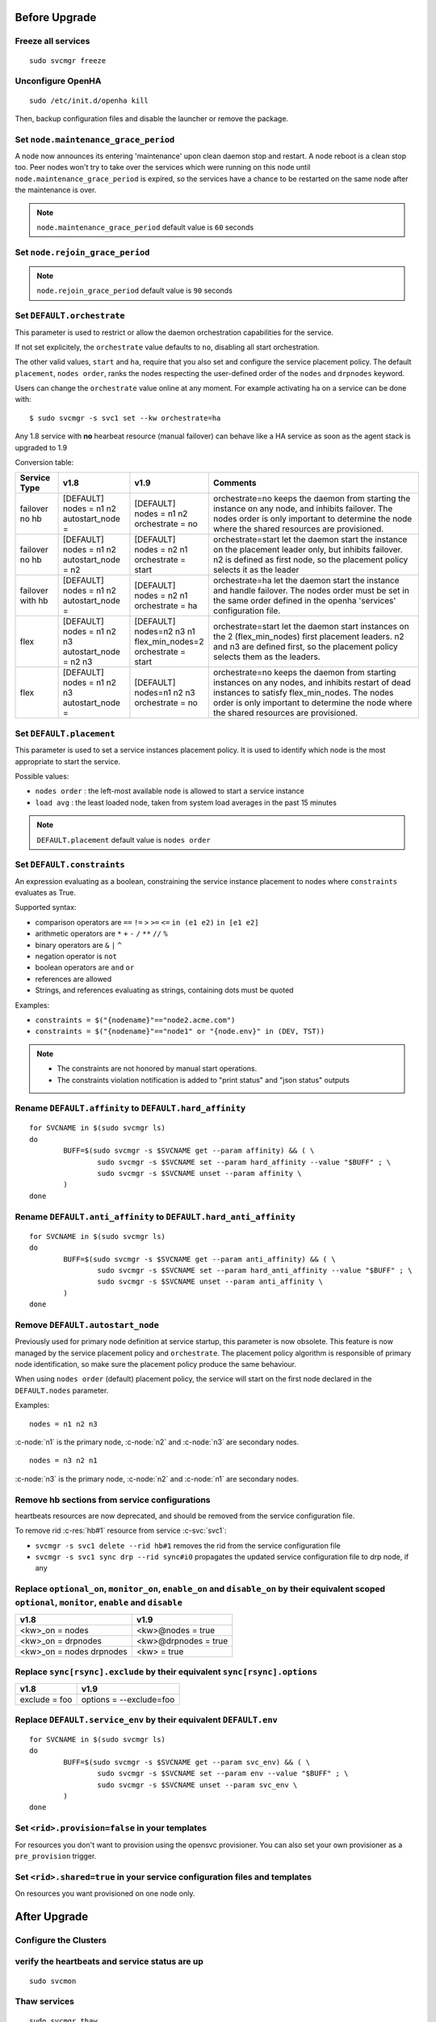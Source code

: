 Before Upgrade
**************

Freeze all services
===================

::

	sudo svcmgr freeze

Unconfigure OpenHA
==================

::

	sudo /etc/init.d/openha kill

Then, backup configuration files and disable the launcher or remove the package.

Set ``node.maintenance_grace_period``
=====================================

A node now announces its entering 'maintenance' upon clean daemon stop and restart. A node reboot is a clean stop too.
Peer nodes won't try to take over the services which were running on this node until ``node.maintenance_grace_period`` is expired, so the services have a chance to be restarted on the same node after the maintenance is over.

.. note::

    ``node.maintenance_grace_period`` default value is ``60`` seconds

Set ``node.rejoin_grace_period``
================================



.. note::

    ``node.rejoin_grace_period`` default value is ``90`` seconds

Set ``DEFAULT.orchestrate``
===========================

This parameter is used to restrict or allow the daemon orchestration capabilities for the service.

If not set explicitely, the ``orchestrate`` value defaults to ``no``, disabling all start orchestration.

The other valid values, ``start`` and ``ha``, require that you also set and configure the service placement policy. The default ``placement``, ``nodes order``, ranks the nodes respecting the user-defined order of the ``nodes`` and ``drpnodes`` keyword.

Users can change the ``orchestrate`` value online at any moment. For example activating ha on a service can be done with::

	$ sudo svcmgr -s svc1 set --kw orchestrate=ha

Any 1.8 service with **no** hearbeat resource (manual failover) can behave like a HA service as soon as the agent stack is upgraded to 1.9

Conversion table:

+---------------+--------------------------+-----------------------+-----------------------------------------------------------------------------------------+
|  Service Type |    v1.8                  |   v1.9                |   Comments                                                                              |
+===============+==========================+=======================+=========================================================================================+
|               | | [DEFAULT]              | | [DEFAULT]           | orchestrate=no keeps the daemon from starting the instance on any node,                 |
| | failover    | | nodes = n1 n2          | | nodes = n1 n2       | and inhibits failover. The nodes order is only important to determine the node where    |
| | no hb       | | autostart_node =       | | orchestrate = no    | the shared resources are provisioned.                                                   |
+---------------+--------------------------+-----------------------+-----------------------------------------------------------------------------------------+
|               | | [DEFAULT]              | | [DEFAULT]           | orchestrate=start let the daemon start the instance on the placement leader only,       |
| | failover    | | nodes = n1 n2          | | nodes = n2 n1       | but inhibits failover. n2 is defined as first node, so the placement policy selects     |
| | no hb       | | autostart_node = n2    | | orchestrate = start | it as the leader                                                                        |
+---------------+--------------------------+-----------------------+-----------------------------------------------------------------------------------------+
|               | | [DEFAULT]              | | [DEFAULT]           | orchestrate=ha let the daemon start the instance and handle failover.                   |
| | failover    | | nodes = n1 n2          | | nodes = n2 n1       | The nodes order must be set in the same order defined in the openha 'services'          |
| | with hb     | | autostart_node =       | | orchestrate = ha    | configuration file.                                                                     |
+---------------+--------------------------+-----------------------+-----------------------------------------------------------------------------------------+
|               | | [DEFAULT]              | | [DEFAULT]           | orchestrate=start let the daemon start instances on the  2 (flex_min_nodes) first       |
| | flex        | | nodes = n1 n2 n3       | | nodes=n2 n3 n1      | placement leaders. n2 and n3 are defined first, so the placement policy selects them    |
|               | | autostart_node = n2 n3 | | flex_min_nodes=2    | as the leaders.                                                                         |
|               |                          | | orchestrate = start |                                                                                         |
+---------------+--------------------------+-----------------------+-----------------------------------------------------------------------------------------+
|               | | [DEFAULT]              | | [DEFAULT]           | orchestrate=no keeps the daemon from starting instances on any nodes, and inhibits      |
| | flex        | | nodes = n1 n2 n3       | | nodes=n1 n2 n3      | restart of dead instances to satisfy flex_min_nodes. The nodes order is only important  |
|               | | autostart_node =       | | orchestrate = no    | to determine the node where the shared resources are provisioned.                       |
|               |                          |                       |                                                                                         |
+---------------+--------------------------+-----------------------+-----------------------------------------------------------------------------------------+

.. seealso:: :ref:`default_orchestrate`


Set ``DEFAULT.placement``
=========================

This parameter is used to set a service instances placement policy. It is used to identify which node is the most appropriate to start the service.

Possible values:

* ``nodes order`` : the left-most available node is allowed to start a service instance
* ``load avg``    : the least loaded node, taken from system load averages in the past 15 minutes

.. note::

    ``DEFAULT.placement`` default value is ``nodes order``

Set ``DEFAULT.constraints``
===========================

An expression evaluating as a boolean, constraining the service instance placement to nodes where ``constraints`` evaluates as True.

Supported syntax:

* comparison operators are ``==`` ``!=`` ``>`` ``>=`` ``<=`` ``in (e1 e2)`` ``in [e1 e2]``
* arithmetic operators are ``*`` ``+`` ``-`` ``/`` ``**`` ``//`` ``%``
* binary operators are ``&`` ``|`` ``^``
* negation operator is ``not``
* boolean operators are ``and`` ``or``
* references are allowed
* Strings, and references evaluating as strings, containing dots must be quoted

Examples:

* ``constraints = $("{nodename}"=="node2.acme.com")``
* ``constraints = $("{nodename}"=="node1" or "{node.env}" in (DEV, TST))``

.. note::

    * The constraints are not honored by manual start operations.
    * The constraints violation notification is added to "print status" and "json status" outputs

Rename ``DEFAULT.affinity`` to ``DEFAULT.hard_affinity``
========================================================

::

	for SVCNAME in $(sudo svcmgr ls)
	do
		BUFF=$(sudo svcmgr -s $SVCNAME get --param affinity) && ( \
			sudo svcmgr -s $SVCNAME set --param hard_affinity --value "$BUFF" ; \
			sudo svcmgr -s $SVCNAME unset --param affinity \
		)
	done


Rename ``DEFAULT.anti_affinity`` to ``DEFAULT.hard_anti_affinity``
==================================================================

::

	for SVCNAME in $(sudo svcmgr ls)
	do
		BUFF=$(sudo svcmgr -s $SVCNAME get --param anti_affinity) && ( \
			sudo svcmgr -s $SVCNAME set --param hard_anti_affinity --value "$BUFF" ; \
			sudo svcmgr -s $SVCNAME unset --param anti_affinity \
		)
	done

Remove ``DEFAULT.autostart_node``
=================================

Previously used for primary node definition at service startup, this parameter is now obsolete. This feature is now managed by the service placement policy and ``orchestrate``. The placement policy algorithm is responsible of primary node identification, so make sure the placement policy produce the same behaviour.

When using ``nodes order`` (default) placement policy, the service will start on the first node declared in the ``DEFAULT.nodes`` parameter.

Examples::

        nodes = n1 n2 n3

:c-node:`n1` is the primary node, :c-node:`n2` and :c-node:`n3` are secondary nodes.

::

        nodes = n3 n2 n1

:c-node:`n3` is the primary node, :c-node:`n2` and :c-node:`n1` are secondary nodes.

Remove hb sections from service configurations
==============================================

heartbeats resources are now deprecated, and should be removed from the service configuration file.

To remove rid :c-res:`hb#1` resource from service :c-svc:`svc1`:

* ``svcmgr -s svc1 delete --rid hb#1`` removes the rid from the service configuration file
* ``svcmgr -s svc1 sync drp --rid sync#i0`` propagates the updated service configuration file to drp node, if any

Replace ``optional_on``, ``monitor_on``, ``enable_on`` and ``disable_on`` by their equivalent scoped ``optional``, ``monitor``, ``enable`` and ``disable``
==========================================================================================================================================================

============================= =================================
v1.8                          v1.9
============================= =================================
<kw>_on = nodes               <kw>@nodes = true
<kw>_on = drpnodes            <kw>@drpnodes = true
<kw>_on = nodes drpnodes      <kw> = true
============================= =================================

Replace ``sync[rsync].exclude`` by their equivalent ``sync[rsync].options``
===========================================================================

============================= =================================
v1.8                          v1.9
============================= =================================
exclude = foo                 options = --exclude=foo
============================= =================================

Replace ``DEFAULT.service_env`` by their equivalent ``DEFAULT.env``
===================================================================

::

	for SVCNAME in $(sudo svcmgr ls)
	do
		BUFF=$(sudo svcmgr -s $SVCNAME get --param svc_env) && ( \
			sudo svcmgr -s $SVCNAME set --param env --value "$BUFF" ; \
			sudo svcmgr -s $SVCNAME unset --param svc_env \
		)
	done

Set ``<rid>.provision=false`` in your templates
===============================================

For resources you don't want to provision using the opensvc provisioner.
You can also set your own provisioner as a ``pre_provision`` trigger.

Set ``<rid>.shared=true`` in your service configuration files and templates
===========================================================================

On resources you want provisioned on one node only.


After Upgrade
*************

Configure the Clusters
======================

.. seealso::

	:ref:`agent.configure.cluster`

verify the heartbeats and service status are up
===============================================

::

	sudo svcmon

Thaw services
=============

::

	sudo svcmgr thaw

